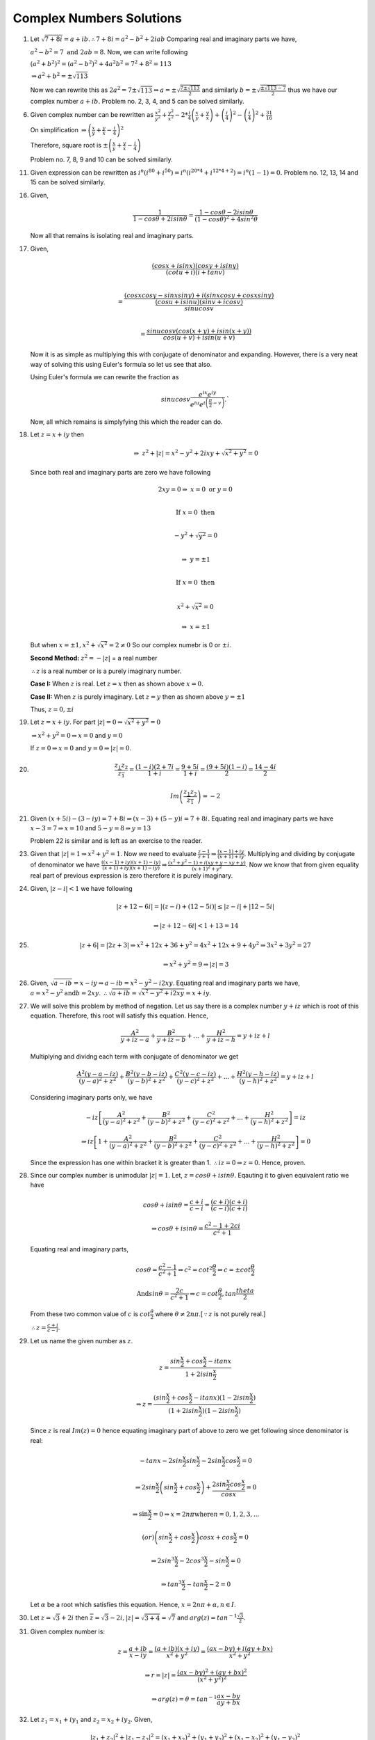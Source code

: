 *************************
Complex Numbers Solutions
*************************
1. Let :math:`\sqrt{7+8i} = a+ib. \therefore 7+8i = a^2-b^2 + 2iab`
   Comparing real and imaginary parts we have,

   :math:`a^2 - b^2 = 7 \text{ and } 2ab = 8.` Now, we can write following

   :math:`(a^2+b^2)^2 = (a^2-b^2)^2 + 4a^2b^2 = 7^2 + 8^2 = 113`

   :math:`\Rightarrow a^2 + b^2 = \pm\sqrt{113}`

   Now we can rewrite this as :math:`2a^2 = 7 \pm \sqrt{113} \Rightarrow a =
   \pm \sqrt{\frac{7 \pm \sqrt{113}}{2}}` and similarly :math:`b = \pm \sqrt{
   \frac{\pm\sqrt{113} - 7}{2}}` thus we have our complex number :math:`a + ib.` Problem
   no. 2, 3, 4, and 5 can be solved similarly.

6. Given complex number can be rewritten as :math:`\frac{x^2}{y^2} +
   \frac{y^2}{x^2} -2 * \frac{i}{4}\left(\frac{x}{y} + \frac{y}{x}\right) +
   \left(\frac{i}{4}\right)^2 - \left(\frac{i}{4}\right)^2+ \frac{31}{16}`
   
   On simplification
   :math:`\Rightarrow \left(\frac{x}{y} + \frac{y}{x} - \frac{i}{4}\right)^2`
   
   Therefore, square root is
   :math:`\pm \left(\frac{x}{y} + \frac{y}{x} - \frac{i}{4}\right)`

   Problem no. 7, 8, 9 and 10 can be solved similarly.

11. Given expression can be rewritten as :math:`i^n(i^{80} + i^{50}) =
    i^n(i^{20*4} + i^{12*4 + 2}) = i^n(1 - 1) = 0.` Problem no. 12, 13, 14 and
    15 can be solved similarly.

16. Given,

    .. math::
       \frac{1}{1-cos\theta + 2i sin\theta} = \frac{1-cos\theta - 2i sin\theta}
	   {(1-cos\theta)^2 + 4 sin^2\theta}

    Now all that remains is isolating real and imaginary parts.

17. Given,

    .. math:: 
       \frac{(cosx + isinx)(cosy + isiny)}{(cotu +i)(i + tanv)} \\
	   
       = \frac{(cosxcosy - sinxsiny)+i(sinxcosy + cosxsiny)}{\frac{(cosu +
       isinu)(sinv + icosv)}{sinu cosv}}\\
       
       = \frac{sinu cosv(cos(x+y) + isin(x+y))}{cos(u+v) + isin(u+v)}
	   
    Now it is as simple as multiplying this with conjugate of denominator and
    expanding. However, there is a very neat way of solving this using Euler's
    formula so let us see that also.

    Using Euler's formula we can rewrite the fraction as

    .. math::
       sinu cosv\frac{e^{ix}e^{iy}} {e^{iu}e^{i\left(\frac{\pi}{2} - v\right)}}.`

    Now, all which remains is simplyfying this which the reader can do.
	
18. Let :math:`z=x+iy` then

    .. math::
       \Rightarrow~z^2 + |z| = x^2 - y^2 + 2ixy + \sqrt{x^2 + y^2} = 0

    Since both real and imaginary parts are zero we have following

    .. math::
       2xy = 0 \Rightarrow~ x=0 \text{ or } y=0 \\

       \text{If } x=0 \text{ then} \\

       -y^2 + \sqrt{y^2} = 0 \\

       \Rightarrow~y=\pm 1 \\

       \text{If } x=0 \text{ then} \\

       x^2 + \sqrt{x^2} = 0

       \Rightarrow~x=\pm 1

    But when :math:`x=\pm 1, x^2 + \sqrt{x^2} = 2 \ne 0`
    So our complex numebr is  0 or :math:`\pm i`. 

    **Second Method:** :math:`z^2 = -|z|` = a real number

    :math:`\therefore z` is a real number or is a purely imaginary number.

    **Case I:** When :math:`z` is real. Let :math:`z = x` then as shown above
    :math:`x=0.`

    **Case II:** When :math:`z` is purely imaginary. Let :math:`z = y` then as
    shown above :math:`y=\pm 1`

    Thus, :math:`z = 0, \pm i`

19. Let :math:`z = x + iy`. For part :math:`|z| = 0 \Rightarrow \sqrt{x^2 +
    y^2} = 0`

    :math:`\Rightarrow x^2 + y^2 = 0 \Rightarrow x = 0` and :math:`y = 0`

    If :math:`z = 0 \Rightarrow x = 0` and :math:`y = 0 \Rightarrow |z| = 0`.

20. .. math::
      \frac{z_1z_2}{\overline{z_1}} = \frac{(1 - i)(2 + 7i}{1 + i} =
      \frac{9 + 5i}{1 + i} = \frac{(9 + 5i)(1 - i)}{2} = \frac{14 - 4i}{2}

      Im\left(\frac{z_1z_2}{\overline{z_1}}\right) = -2

21. Given :math:`(x + 5i) - (3 - iy)=7 + 8i \Rightarrow (x - 3) + (5 - y)i =
    7 + 8i.` Equating real and imaginary parts we have :math:`x - 3 = 7
    \Rightarrow x = 10` and :math:`5 - y = 8 \Rightarrow y = 13`

    Problem 22 is similar and is left as an exercise to the reader.

23. Given that :math:`|z| = 1 \Rightarrow x^2 + y^2 = 1`. Now we need to
    evaluate :math:`\frac{z - 1}{z + 1} \Rightarrow \frac{(x - 1) + iy}{(x + 1)
    + iy}`. Multiplying and dividing by conjugate of denominator we have
    :math:`\frac{((x - 1) + iy)(x + 1) - iy)}{(x + 1) + iy)(x + 1) - iy)}
    \Rightarrow \frac{(x^2 + y^2 - 1) + i(xy + y - xy + y)}{(x + 1)^2 + y^2}`.
    Now we know that from given equality real part of previous expression is
    zero therefore it is purely imaginary.

24. Given, :math:`|z - i| < 1` we have following

    .. math::
       |z + 12 -6i| = |(z - i) + (12 - 5i)| \le |z - i| + |12 - 5i|

       \Rightarrow |z + 12 - 6i| < 1 + 13 = 14

25. .. math::
      |z + 6| = |2z + 3| \Rightarrow x^2 + 12x + 36 + y^2 = 4x^2 + 12x + 9 +
      4y^2 \Rightarrow 3x^2 + 3y^2 = 27

      \Rightarrow x^2 + y^2 = 9 \Rightarrow |z| = 3

26. Given, :math:`\sqrt{a - ib} = x - iy \Rightarrow a - ib = x^2 - y^2 -
    i2xy`. Equating real and imaginary parts we have, :math:`a = x^2 - y^2
    \text{and} b = 2xy`. :math:`\therefore \sqrt{a + ib} = \sqrt{x^2 - y^2 +
    i2xy} = x + iy`.

27. We will solve this problem by method of negation. Let us say there is a
    complex number :math:`y + iz` which is root of this equation. Therefore,
    this root will satisfy this equation. Hence,

    .. math::
       \frac{A^2}{y + iz -a} + \frac{B^2}{y + iz -b} + ... + \frac{H^2}{y + iz
       -h} = y + iz + l

    Multiplying and dividng each term with conjugate of denominator we get

    .. math::
       \frac{A^2(y - a -iz)}{(y - a)^2 + z^2} + \frac{B^2(y - b -iz)}{(y -
       b)^2 + z^2} + \frac{C^2(y - c -iz)}{(y - c)^2 + z^2} + ... +
       \frac{H^2(y - h -iz)}{(y - h)^2 + z^2} = y + iz + l

    Considering imaginary parts only, we have

    .. math::
       -iz\left[\frac{A^2}{(y - a)^2 + z^2} + \frac{B^2}{(y - b)^2 + z^2} +
       \frac{C^2}{(y - c)^2 + z^2} + ... + \frac{H^2}{(y - h)^2 + z^2}\right] = iz

       \Rightarrow iz\left[ 1 + \frac{A^2}{(y - a)^2 + z^2} + \frac{B^2}{(y -
       b)^2 + z^2} + \frac{C^2}{(y - c)^2 + z^2} + ... + \frac{H^2}{(y - h)^2 +
       z^2}\right] = 0

    Since the expression has one within bracket it is greater
    than 1. :math:`\therefore iz = 0 \Rightarrow z = 0`. Hence, proven.

28. Since our complex number is unimodular :math:`|z| = 1`. Let, :math:`z =
    cos\theta + isin\theta`. Eqauting it to given equivalent ratio we have

    .. math::
       cos\theta + isin\theta = \frac{c + i}{c - i} = \frac{(c + i)(c +
       i)}{(c - i)(c + i)}

       \Rightarrow cos\theta + isin\theta = \frac{c^2 - 1 + 2ci}{c^2 + 1}

    Equating real and imaginary parts,

    .. math::
       cos\theta = \frac{c^2 - 1}{c^2 + 1} \Rightarrow c^2 =
       cot^2\frac{\theta}{2} \Rightarrow c = \pm cot\frac{\theta}{2}

       \text{And} sin\theta = \frac{2c}{c^2 + 1} \Rightarrow c =
       cot\frac{\theta}{2}, tan\frac{theta}{2}

    From these two common value of :math:`c` is :math:`cot\frac{\theta}{2}`
    where :math:`\theta \ne 2n\pi`.[:math:`\because z` is not purely real.]

    :math:`\therefore z = \frac{c + i}{c - i}`.

29. Let us name the given number as :math:`z`.

    .. math::
       z = \frac{sin\frac{x}{2} + cos\frac{x}{2} - itanx}{1 + 2isin\frac{x}{2}}
       
       \Rightarrow z = \frac{(sin\frac{x}{2} + cos\frac{x}{2} - itanx)(1 -
       2isin\frac{x}{2})}{(1 + 2isin\frac{x}{2})(1 - 2isin\frac{x}{2})}

    Since :math:`z` is real :math:`Im(z) = 0` hence equating imaginary part of
    above to zero we get following since denominator is real:

    .. math::
       -tanx - 2sin\frac{x}{2}sin\frac{x}{2} -2sin\frac{x}{2}cos\frac{x}{2} = 0

       \Rightarrow 2sin\frac{x}{2}\left(sin\frac{x}{2} +
       cos\frac{x}{2}\right) + \frac{2sin\frac{x}{2}cos\frac{x}{2}}{cosx} = 0

       \Rightarrow \text{sin\frac{x}{2}} = 0 \Rightarrow x = 2n\pi \text{where}
       n = 0, 1, 2, 3, ...
       
       \text(or) \left(sin\frac{x}{2} + cos\frac{x}{2}\right)cosx +
       cos\frac{x}{2} = 0

       \Rightarrow 2sin^3\frac{x}{2} - 2cos^3\frac{x}{2} - sin\frac{x}{2} = 0

       \Rightarrow tan^3\frac{x}{2} - tan\frac{x}{2} - 2 = 0

    Let :math:`\alpha` be a root which satisfies this equation. Hence,
    :math:`x = 2n\pi + \alpha, n \in I`.

30. Let :math:`z = \sqrt{3} + 2i` then :math:`\overline{z} = \sqrt{3} - 2i,
    |z| = \sqrt{3 + 4} = \sqrt{7}` and :math:`arg(z) =
    tan^{-1}\frac{\sqrt{3}}{2}.`

31. Given complex number is:

    .. math::
       z = \frac{a + ib}{x - iy} = \frac{(a + ib)(x + iy)}{x^2 + y^2} =
       \frac{(ax -by) + i(ay + bx)}{x^2 + y^2}

       \Rightarrow r = |z| = \frac{(ax -by)^2 + (ay + bx)^2}{(x^2 + y^2)^2}

       \Rightarrow arg(z) = \theta = tan^{-1}\frac{ax - by}{ay + bx}

32. Let :math:`z_1 = x_1 + iy_1` and :math:`z_2 = x_2 + iy_2`. Given,

    .. math::
       |z_1 + z_2|^2 + |z_1 - z_2|^2 = (x_1 + x_2)^2 + (y_1 + y_2)^2 + (x_1 - x_2)^2 +
       (y_1 - y_2)^2
       
       \Rightarrow 2{(x_1^2 + y_1^2) + (x_2^2 + y_2^2)} = 2(|z_1|^2 + |z_2|^2).

33. Given,

    .. math::
       |z_1 + z_2|^2 = (x1 + x_2)^2 + (y_1 + y_2)^2 = x_1^2 + x_2^2 + 2x_1x_2 + y_1^2 +
       y_2^2 + 2y_1y_2 = |z_1|^2 + |z_2|^2 + 2x_1x_2 + 2y_1y_2

       \Rightarrow |z_1|^2 + |z_2|^2 + 2Re{(x_1 + iy_1)(x_2 -iy_2)} = |z_1|^2 +
       |z_2|^2 + 2Re(z_1\overline{z_2})

       \text{Also, } \Rightarrow |z_1|^2 + |z_2|^2 + 2Re{(x_1 - iy_1)(x_2
       +iy_2)} = |z_1|^2 + 
       |z_2|^2 + 2Re(z_2\overline{z_1}).

34. .. math::
      \text{R.H.S. = } \left|\frac{1}{z_1} + \frac{1}{z_2}\right| 

      \Rightarrow \left|\frac{z_2 + z_1}{z_1z_2}\right|

      \because |z_1| = 1 \text{and } |z_2| = 1 \therefore |z_1z_2| = 1

      \Rightarrow \left|\frac{z_2 + z_1}{z_1z_2}\right| = |z_1 + z_2|

35. Given,

    .. math::
       |z -2| = 2|z - 1| \Rightarrow x^2 - 4x + 4 = 4x^2 -8x +4 + 4y^2

       \Rightarrow 3x^2 + 3y^2 = 4x \Rightarrow |z|^2 = \frac{4}{3}Re(z).

36. Given,

    .. math::
       \sqrt[3]{a+ib} = x+iy \Rightarrow a + ib = x^3 -3xy^2 + i(3x^2y -y^3)

    Equating real and imaginary parts

    .. math::
       a = x^3 - 3xy^2 \text{and } b = 3x^2y -y^3

       \Rightarrow \frac{a}{x} = x^2 - 3y^2 \text{and } \frac{b}{y} = 3x^2 -
       y^2

    Adding both

    .. math::
       \frac{a}{x} + \frac{b}{y} = 4(x^2 - y^2).

37. Given,

    .. math::
       x + iy = \sqrt{\frac{a + ib}{c + ib}} \Rightarrow (x + iy)^2 = \frac{a +
       ib}{c + id}

       \Rightarrow |(x + iy)^2| = \left|\frac{a + ib}{c + id}\right| =
       \frac{|a + ib|}{|c + id|}

       \Rightarrow (x^2 + y^2)^2 = \frac{a^2 + b^2}{c^2 + d^2}.

38. Given,

    .. math::
       \frac{3}{2 + cos\theta + isin\theta} = a + ib \Rightarrow \frac{3(2 +
       cos\theta -isin\theta)}{(2 + cos\theta + isin\theta)(2 + cos\theta -
       isin\theta)} = a + ib

    Taking 3 to denominator and equating real and imaginary parts we have

    .. math::
       a = 2 + cos\theta \text{and } b = sin\theta

       \Rightarrow a^2 + b^2 =  4 + 4cos\theta + cos^2\theta + sin^2\theta

       \Rightarrow 5 + 4cos\theta = 8 + 4cos\theta - 3 = 4a - 3.

39. Given,

    .. math::
       |2z - 1| = |z - 2|, \text{let } z = x + iy

       \Rightarrow 4x^2 - 4x + 1 + 4y^2 = x^2 - 4x +4 + y^2

       \Rightarrow 3x^2 + 3y^2 = 3 \Rightarrow x^2 + y^2 = 1 \Rightarrow |z|
       = 1.

40. Given,

    .. math::
       m + in = \frac{1 - ix}{1 + ix} = \frac{1 - x^2 - 2ix}{1 + x^2}

    Equating real and imaginary parts, we get

    .. math::
       m = \frac{1 - x^2}{1 + x^2} \text{and } n = -\frac{2x}{1 + x^2}

       \therefore m^2 + n^2 = \frac{(1 - x^2)^2}{(1 + x^2)^2} +
       \frac{4x^2}{(1 + x^2)^2} = 1.

41. This is similar to problem 40 and hence left as an exercise to reader.

42. Given,

    .. math::

       \left(1+i\frac{x}{a}\right) \left(1+i\frac{x}{c}\right)
       \left(1+i\frac{x}{c}\right) ... = A+iB

       \text{Let, } L.H.S. = z1 \text{and } R.H.S. = z2

       \because z1 = z2 \therefore z1\overline{z1} = z2\overline{z2}

       \therefore \left(1+\frac{x^2}{a^2}\right) \left(1+\frac{x^2}{b^2}\right)
       \left(1+\frac{x^2}{c^2}\right) ... = A^2+B^2 [\because \overline{z1z2} =
       \overline{z1}~\overline{z2}]

43. Let :math:`z_1 = x_1 + iy_1` and :math:`z_2 = x_2 + iy_2`. Then we have,

    .. math::
       \frac{z_1 + z_2}{z_1 - z_2} = \frac{((x_1 + x_2) + i(y_1 + y_2))((x_1 -
       x_2)  + i(y_1
       - y_2))}{((x_1 - x_2) - i(y_1 - y_2))((x_1 - x_2) + i(y_1 - y_2))}

    Neglecting the denominator

    .. math::
       \Rightarrow \text{Numerator } = x_1^2 -x_2^2 + y_1^2 - y_2^2 + i(x_1y_2 -
       x_2y_1)

    Now it is given that :math:`|z_1| = |z_2|`. Hence result is either 0 or
    purely imaginary based on the fact if :math:`z_1` is purely real and
    :math:`z_2` is purely imaginary or not.

44. Let, :math:`z = x + iy`. Now given is that,
    
    .. math::
       1\cap z \Rightarrow 1 + 0i \cap x + iy \Rightarrow 1 \le x \text{and } 0 \le y.

    Now,

    .. math::
       \text{Let, } p = \frac{1 - z}{1 + z} = \frac{(1 - x + iy)(1 + x -
       iy)}{(1 + x + iy)(1 + x - iy)} = \frac{1 - x^2 - y^2 - i2y}{(1 + x)^2 +
       y^2}

       \because x \gt 1 \text{ and } y \ge 0 \therefore Re(p) \le 0 \text{and }
       Im(p) \le 0.

45. From the given equation we can deduce that

    .. math::
       z = - \frac{1}{|z| + a}

    Since :math:`a > 0` and :math:`|z| > 0, z` is a negative real number from
    previous equation.

46. Given,

    .. math::
       x + iy + \alpha \sqrt{(x - 1)^2 + y^2} + 2i = 0

    Equating real and imaginary parts

    .. math::
       y + 2 = 0 \Rightarrow y = -2 \text{and } x + \alpha \sqrt{(x - 1)^2 +
       y^2} = 0

    Substituing value of :math:`y` in second equation

    .. math::
       \alpha \sqrt{x^2 -2x + 5} = -x \Rightarrow (\alpha^2 - 1)x^2 -
       2\alpha^2x + 5\alpha^2 = 0

    Solving this quadratic equation is left as an exercise.

47. This is similar to problem no. 46 and is left as an exercise. Reader is
    implored to study chapter on quadratic equations for this.

48. .. math::
      (x + iy)^5 = x^5 + i5x^4y - 10x^3y^2 - i10x^2y^3 + 5xy^4 + iy^5

      = (x^5 -10x^3y^2 + 5xy^4) + i(5x^4y -10x^2y^3 + y^5)

    Taking modulus and squaring

    .. math::
       (x^2 + y^2)^5 = (x^5 - 10x^3y^2 + 5xy^4)^2 + (5x^4y - 10x^2y^3 + y^5)^2

49. .. math::
      (x + ia)(x + ib)(x + ic) = [x^2 -ab + i(a + b)x](x + ic)

      = (x^3 - abx - acx -bcx) + i(cx^2 -abc + ax^2 + bx^2)

    Taking modulus and squaring

    .. math::
      (x^2 + a^2)(x^2 + b^2)(x^2 + c^2) = (x^3 - abx - acx -bcx)^2 + (cx^2 -abc + ax^2 + bx^2)^2

50. .. math::
      (1 + x)^n = a_0 + a_1x + a_2x^2 + a_3x^3 + a_4x^4 + ...

    Substituing :math:`x = i` we get

    .. math::
       (1 + i)^n = a_0 + ia_1 - a_2 - ia_3 + a_4 + ...

    Taking modulus and squaring

    .. math::
       2^n = (a_0 - a_2 + a_4 - ...)^2 + ( a_1 - a_3 + a_5 - ...)^2

51. Let :math:`x` be a real root then we have

    .. math::
       x^2 + \alpha x + \beta = 0 \Rightarrow x^2 + \alpha x = -\beta

    Taking conjugate we have

    .. math::
       -\overline{\beta} = \overline{x^2} + \overline{\alpha x}

       -\overline{\beta} = x^2 + \overline{\alpha}x [\because x \text{ is
       real.}]

    Subtracting, we get

    .. math::
       \beta - \overline{\beta} = (\overline{\alpha} - \alpha)x

    Multiplying first equation with :math:`\overline{\alpha}` and second with
    :math:`\alpha` and subtracting we get

    .. math::
       \alpha\overline{\beta} - \overline{\alpha}\beta = (\overline{\alpha} -
       \alpha)x^2

    Thus we have our desired result.

52. Let :math:`f(z) = m(z - i) + i` and :math:`f(z) = n(z + i) + 1 + i` where
    :math:`m` and :math:`n` are quotients upon division. Substituing :math:`z =
    i` in the first equation and :math:`z = -i` in the second we
    get. :math:`f(i) = i` and :math:`f(-i) = 1+i`.

    Let :math:`g(z)` be the quotient and :math:`az + b` be the remainder upon
    division of :math:`f(z)` by :math:`z^2 + 1`. Hence, we have

    :math:`f(z) = g(z)(z^2 + 1) + az + b`. Substituting :math:`z = i` and
    :math:`z = -i` we have

    .. math::
       f(i) = i = ai + b [\because i^2 + 1 = 0]
       f(-i) = 1 + i = -ai + b [\because (-i)^2 + 1 = 0]
       
    Adding

    .. math::
       2b = 1 + 2i \Rightarrow b = \frac{1 + 2i}{2}

    Now :math:`a` can be calculated and :math:`az + b` evaluated.

53. Given,

    .. math::
       iz^3 + z^2 - z + i = 0 \Rightarrow iz^2(z - i) - 1(z - i) = 0
       \Rightarrow (iz^2 - 1)(z - i) = 0

       \therefore \text{Either } iz^2 - 1 = 0 \Rightarrow z^2 = -i \Rightarrow |z|^2 =
       1 \Rightarrow |z| = 1

       \text{or } z - i = 0 \Rightarrow z = i \Rightarrow |z| = 1

54. We know that for two complex numbers :math:`z1` and :math:`z2`

    .. math::
       |z1 + z2|^2 + |z1 - z2|^2 = 2|z1|^2 + 2|z2|^2

       \text{Let, } z1 = \alpha + \sqrt{\alpha^2 - \beta^2} \text{and } z1 =
       \alpha - \sqrt{\alpha^2 - \beta^2}

       (|z1| + |z2|)^2 = [|z1|^2 + |z2|^2] + 2|z1||z2|

       = \frac{1}{2}[|z1 + z2|^2 + |z1 - z2|^2] + 2|z1z2|

       = \frac{1}{2}[|2\alpha|^2 + |2\sqrt{\alpha^2 - \beta^2}|^2] + 2|(\alpha +
       \sqrt{\alpha^2 - \beta^2})(\alpha - \sqrt{\alpha^2 - \beta^2})|

       = \frac{1}{2}[4|\alpha|^2 + 2|\alpha^2 - \beta^2|] + 2|\alpha^2 -
       (\alpha^2 - \beta^2)|

       = (|\alpha + \beta| + |\alpha - \beta|)^2

    Hence, proven.

55. Given, :math:`|z1| = |z2| = 1 \therefore~a^2 + b^2 = 1` and :math:`c^2 +
    d^2 = 1`.

    .. math::
       \text{Also given that } Re(z1\overline{z2}) = 0 \Rightarrow ac + bd = 0
       \therefore \frac{a}{d} = - \frac{b}{c} = p

       \therefore a = pd \text{ and } b = -pc

       \because a^2 + b^2 = 1 \Rightarrow p^2(c^2 + d^2) = 1 \Rightarrow p^2 =
       1 (\because c^2 + d^2 = 1) \Rightarrow p = \pm 1

    Now when :math:`p = 1, a = p \text{ and } b = -c` and when :math:`p = -1, a
    = -p \text{ and } b = c`.

    Now from these equalities asked equalities can be proven.

56. To be proven is that

    .. math::
       \left|\frac{z_1 - z_2}{1 - \overline{z_1}z_2}\right| < 1

       \Rightarrow \left|\frac{z_1 - z_2}{1 - \overline{z_1}z_2}\right|^2 < 1

       \Rightarrow |z_1 - z_2|^2 < |1 - \overline{z_1}z_2|^2

       \Rightarrow |z_1 - z_2|\overline{|z_1 - z_2|} < (1 -
       \overline{z_1}z_2)\overline{(1 - \overline{z_1}z_2)}

       \Rightarrow (z_1 - z_2)(\overline{z_1} - \overline{z_2}) < (1 -
       \overline{z_1}z_2)(1 - z_1\overline{z_2})

       \Rightarrow |z_1|^2 + |z_2|^2 < 1 + |z_1|^2|z_2|^2

       \Rightarrow (1 + |z_1|)(1 + |z_2|)(1 - |z_1|)(1 - |z_2|) > 0

    Now if :math:`|z_1| < 1` and :math:`|z_2| < 1` hence our desired result is proven.

    57 and 58 are left as an  exercise to the reader.

59. Let :math:`z = r_1e^{i\theta_1}` and :math:`w =
    r_2e^{i\theta_2}`. :math:`\because |z| \le 1` and :math:`|w| \le 1` we have
    :math:`r+1 \le 1` and :math:`r_2 \le 1`.

    .. math::
       |z - w|^2 = (r_1cos\theta_1 - r_2cos\theta_2)^2 + (r_1sin\theta_1 -
       r_2sin\theta_2)^2

       = r_1^2 + r_2^2 -2r_1r_2cos(\theta_1 - \theta_2)

       = (r_1 - r_2)^2 + 2r_1r_2 - 2r_1r_2cos(\theta_1 - \theta_2)

       = (r_1 - r_2)^2 + 4r_1r_2sin\left(\frac{\theta_1 - \theta_2}{2}\right)^2

       \le (r_1 - r_2)^2 + (\theta_1 - \theta_2)^2 [\because r_1, r_2 \le 1 \text{
       and } sin\theta \le \theta.]

       = (|z| - |w|)^2 + (Arg(z) - Arg(w))^2

60. (i) Let :math:`z = r(cos\theta + isin\theta).`

    .. math::
       \frac{z}{|z|} = cos\theta - isin\theta \Rightarrow \left|\frac{z}{|z|} -
       1\right| = |(cos\theta - 1) + isin\theta| = \sqrt{(cos\theta - 1)^2 +
       sin^2\theta}

       = \sqrt{2 - 2cos\theta} = \sqrt{4sin^2\frac{\theta}{2}} =
       2sin\frac{\theta}{2} \le \theta = arg(z)

    (ii) :math:`|z - |z|| = |z - 1 - (|z| - 1)| \ge |z - 1| - ||z| - 1|`

    Now it can be easily proven that :math:`|z - |z|| = r|\theta| =
    |z||arg(z)|`

    Hence, our desired result is proven.

61. Let :math:`z = r(cos\theta + isin\theta) \therefore \frac{1}{z} =
    \frac{1}{r}(cos\theta -isin\theta)`. Now

    .. math::
       \left|z + \frac{1}{z}\right| = a

       \text{L. H. S. = }\left|(r + \frac{1}{r})cos\theta + i(r -
       \frac{1}{r})sin\theta\right| = \left(r +
       \frac{1}{r}\right)cos^2\theta + \left(r -
       \frac{1}{r}\right)^2sin^2\theta = a^2

       \Rightarrow \left(r - \frac{1}{r}\right)^2 = a^2 - 4cos^2\theta

    Now, when :math:`r` will be greatest :math:`r - \frac{1}{r}` will be
    greatest, which will be greatest when :math:`cos\theta = 0`. Therefore,

    .. math::
       r - \frac{1}{r} = a [\because r - \frac{1}{r} > 0 \text{ and } a > 0.]

       \therefore r^2 - ar - 1 = 0

       \therefore \text{Greatest value of } r = \frac{a + \sqrt{a^2 + 4}}{2}

    Similarly, least value can be found.

    62, 63 and 64 are left as exercise for the reader.

65. Since roots of the equation are given we can write the following:

    .. math::
       (x - a)(x - b) ... (x - k) = x^n + p_1x^{n-1} + p_2x^{n-2} + ... +
       p_{n-1}x + p_n

    substituing :math:`x = i` we get

    .. math::
       (i - a)(i - b) ... (i - k) = i^n + p_1i^{n-1} + p_2i^{n - 2} + ... +
       p_{n-1}i + p_n

    Dividing both sides by :math:`i^n`

    .. math::
       (1 + ia)(1 + ib) .. (1 + ik) = 1 + \frac{p_1}{i} + \frac{p-2}{i^2} +
       ... + \frac{p_{n-1}}{i^{n-1}} + \frac{1}{i^n}

    Taking modulus and squaring we get our desired result. Problem no. 66 is
    left as an exercise for the reader.

67. Since the triangle is an equilateral triangle all three sides are equal.

    .. math::

       \Rightarrow |z1 - z2| = |z2 - z2| = |z3 - z1| \Rightarrow |z1 - z2|^2 =
       |z2 - z2|^2 = |z3 - z1|^2

       \Rightarrow (z1 - z2)(\overline{z1} - \overline{z2}) = (z2 -
       z3)(\overline{z2} - \overline{z3}) = (z3 - z1)(\overline{z3} -
       \overline{z1}) = r(say)

       \Rightarrow r\left(\frac{1}{z1 - z2} + \frac{1}{z2 - z3} +
       \frac{1}{z3 - z1}\right) = \overline{z1} - \overline{z2} +
       \overline{z2} - \overline{z3} + \overline{z3} - \overline{z1} = 0

       \Rightarrow \frac{1}{z1 - z2} + \frac{1}{z2 - z3} + \frac{1}{z3 - z1} =
       0

       \Rightarrow (z1 - z2)(z2 - z3) + (z1 - z2)(z3 - z1) + (z3 - z1)(z2 - z3)
       = 0

    Now this leads upon multipliation and rearranging to:

    .. math::
       z1^2 + z2^2 + z3^2 = z1z2 + z2z3 + z3z1

68. Given,

    .. math::
       z_1^2 + z_2^2 -2z_1z_2cos\theta = 0

    Dividing by :math:`z_2^2` we get

    .. math::
       \left(\frac{z_1}{z_2}\right)^2 + 1 - 2\frac{z_1}{z_2}cos\theta = 0

    Solving this as a quaddratic equation we have roots as

    .. math::
       \frac{z_1}{z_2} = \frac{2cos\theta \pm~\sqrt{4cos^2\theta - 4} }{2}

       \Rightarrow \frac{z_1}{z_2} = cos\theta \pm isin\theta

       \Rightarrow |z_1| = |z_2|.

    Hence, :math:`z_1, z_2` and origin form an isosceles triangle.

69. Let points :math:`O, P` and :math:`Q` represents origin, :math:`A` and
    :math:`B` respectivel.

    Given,

    .. math::
       \frac{A}{B} + \frac{B}{A} = 1 \Rightarrow A^2 + B^2 = AB \Rightarrow A^2
       = B(A - B) \text{ and } B^2 = A(B - A)

    Dividing

    .. math::
       \frac{A^2}{B^2} = -\frac{B}{A} \Rightarrow A^3 = -B^3 \Rightarrow |A| =
       |B|

       \Rightarrow |B| = |B - A| \text{ and } |A| = |B - A|

    This :math:`\triangle OPQ` is an isosceles triangle.

70. Let :math:`z_1 = x_1 + iy_1, z_2 = x_2 + iy_2` and :math:`z_3 = x_3 +iy_3.`
    Then area of a triangle is given by

    .. math::
       = \left|\frac{1}{2}\begin{vmatrix}x_1 & y_1 & 1\\x_2 & y_2 & 1\\x_3 & y_3
       & 1\end{vmatrix}\right|

       C_1 \rightarrow C_1 + iC_2

       = \left|\frac{1}{2}\begin{vmatrix}x_1 + iy_1 & y_1 & 1\\x_2 + iy_2 & y_2 &
       1\\x_3 + iy_3 & y_3 & 1\end{vmatrix}\right|

    Now :math:`C_2` can be written as :math:`\frac{1}{2i}(z - \overline{z})`.

    .. math::
       = \left|\frac{1}{2}\begin{vmatrix}z_1 & \frac{1}{2i}(z_1 -
       \overline{z_1}) & 1\\z_2 & \frac{1}{2i}(z_2 - \overline{z_2}) & 1\\z_3 &
       \frac{1}{2i}(z_3 - \overline{z_3}) & 1\end{vmatrix}\right|

    Taking :math:`\frac{1}{2i}` common and :math:`C_2 \rightarrow C_2 - C_1`

    .. math::
       = \left|\frac{1}{4i}\begin{vmatrix}z_1 &  -\overline{z_1} & 1\\z_2 & -\overline{z_2} & 1\\z_3 &
        -\overline{z_3} & 1\end{vmatrix}\right|

    Now expanding this will yield desired result.

71. Given,

    .. math::
       (z + 1)^n = z^n \Rightarrow \left(1 + \frac{1}{z}\right)^n = 1
       \Rightarrow 1 + \frac{1}{z} = 1^{\frac{1}{n}}

       \Rightarrow 1 + \frac{1}{z} = (cos\theta + isin\theta)^{\frac{1}{n}} =
       cos\frac{2r\pi}{n} + isin\frac{2r\pi}{n} \text{ where } r = 0, 1, 2, 3,
       ...

    But when :math:`r = 0 \Rightarrow \frac{1}{z} = 0` which is not possible.

    Solving for :math:`z` will lead us to

    .. math::
       z = -\frac{1}{2} - \frac{i}{2}cos\frac{r\pi}{n}

    Thus :math:`Re(z) = -\frac{1}{2}` which implies the roots lie on the line
    :math:`x = -\frac{1}{2}` and therefore we can conclude they are collinear.

72. Let :math:`z_1, z_2, z_3` and :math:`z_4` are represented by points
    :math:`A, B, C` and :math:`D`. Then, we have

    .. math::
       AD = |z_1 - z_4|, BC = |z_2 - z_3|, CD = |z_3 - z_4| \text{ and so on.}

       (z_1 - z_4)(z_2 - z_3) = (z_2 - z_4)(z_3 - z_1) + (z_3 - z_4)(z_1 - z_2)

       \Rightarrow |z_1 - z_4||z_2 - z_3|~\le~|z_2 - z_4||z_3 - z_1| + |z_3 -
       z_4| + |z_1 - z_2|

    Hence proven.

73. Equation of line passing trhough :math:`a` and :math:`ib` is given by

    .. math::
       \begin{vmatrix}z & \overline{z} & 1\\ a & \overline{a} & 1\\ ib &
       -i\overline{b} & 1\end{vmatrix} = 0

       \Rightarrow (\overline{a} + i\overline{b})z - (a - ib)\overline{z} -
       i(a\overline{b} + \overline{a}b) = 0

       \because a, b \in R, \overline{a} = a, \overline{b} = b

       \Rightarrow (a + ib)z - (a - ib)\overline{z} = 2abi

    Dividing both sides by :math:`2abi` we get desired result.

74. Given,

    .. math::
       |z_1| - |z_2| = |z_1 - z_2| \Rightarrow OA - OB = AB,

    where :math:`O, A` and :math:`B` represents the complex numbers of origin,
    :math:`z_1` and :math:`z_2`. This implies :math:`A` and :math:`B` lie on
    the line passing through origin and they lie on the same side of origin.

    :math:`\therefore arg~z_1 - arg~z_2 = 2n\pi.`

75. Given,

    .. math::
       z - z_1.z_2. ... .z_n = 0

       \Rightarrow arg z  - arg(z_1.z_2. ... .z_n) = 0

       \Rightarrow arg
